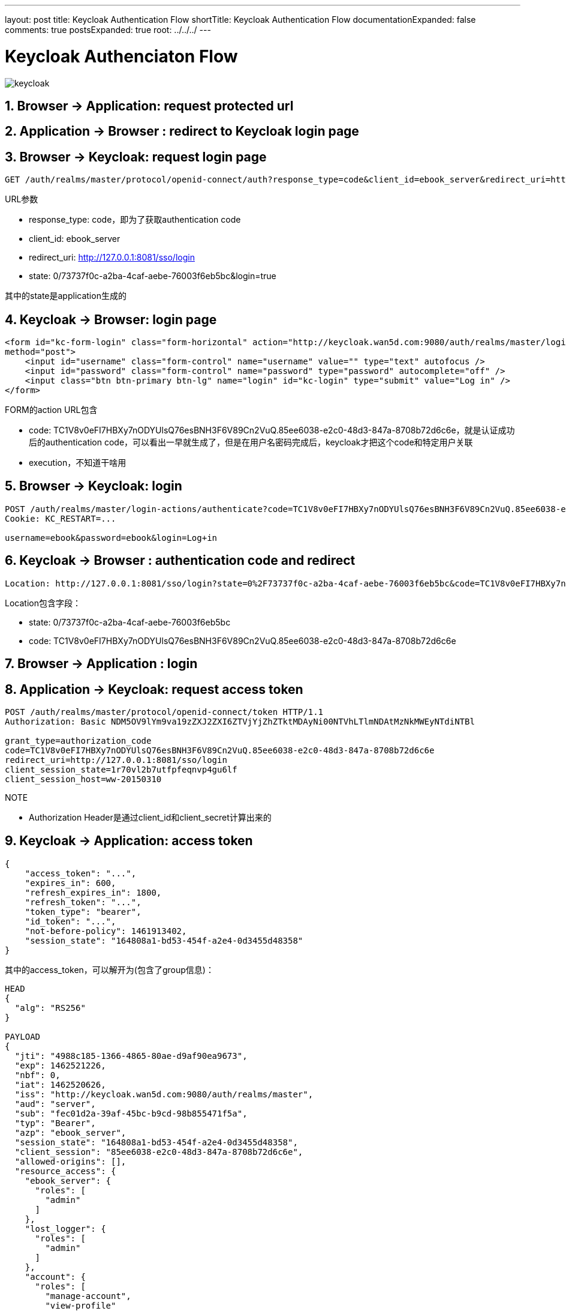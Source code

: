 ---
layout: post
title: Keycloak Authentication Flow
shortTitle: Keycloak Authentication Flow
documentationExpanded: false
comments: true
postsExpanded: true
root: ../../../
---

:toc: macro
:toclevels: 4
:sectnums:
:imagesdir: /images
:hp-tags: Keycloak

= Keycloak  Authenciaton Flow 

image::keycloak.png[]

== Browser -> Application: request protected url

== Application -> Browser : redirect to Keycloak login page


== Browser -> Keycloak: request login page

[source,http]
----
GET /auth/realms/master/protocol/openid-connect/auth?response_type=code&client_id=ebook_server&redirect_uri=http://127.0.0.1:8081/sso/login&state=0/73737f0c-a2ba-4caf-aebe-76003f6eb5bc&login=true HTTP/1.1
----
.URL参数
* response_type: code，即为了获取authentication code
* client_id: ebook_server
* redirect_uri: http://127.0.0.1:8081/sso/login
* state: 0/73737f0c-a2ba-4caf-aebe-76003f6eb5bc&login=true

其中的state是application生成的

== Keycloak -> Browser: login page

[source,http]
----
<form id="kc-form-login" class="form-horizontal" action="http://keycloak.wan5d.com:9080/auth/realms/master/login-actions/authenticate?code=TC1V8v0eFI7HBXy7nODYUlsQ76esBNH3F6V89Cn2VuQ.85ee6038-e2c0-48d3-847a-8708b72d6c6e&execution=774b7f8c-9f41-4c23-950c-a911167795e8"
method="post">
    <input id="username" class="form-control" name="username" value="" type="text" autofocus />
    <input id="password" class="form-control" name="password" type="password" autocomplete="off" />
    <input class="btn btn-primary btn-lg" name="login" id="kc-login" type="submit" value="Log in" />
</form>
----
.FORM的action URL包含
* code: TC1V8v0eFI7HBXy7nODYUlsQ76esBNH3F6V89Cn2VuQ.85ee6038-e2c0-48d3-847a-8708b72d6c6e，就是认证成功后的authentication code，可以看出一早就生成了，但是在用户名密码完成后，keycloak才把这个code和特定用户关联
* execution，不知道干啥用

== Browser -> Keycloak: login
[source,http]
----
POST /auth/realms/master/login-actions/authenticate?code=TC1V8v0eFI7HBXy7nODYUlsQ76esBNH3F6V89Cn2VuQ.85ee6038-e2c0-48d3-847a-8708b72d6c6e&execution=774b7f8c-9f41-4c23-950c-a911167795e8 HTTP/1.1
Cookie: KC_RESTART=...

username=ebook&password=ebook&login=Log+in
----

== Keycloak -> Browser : authentication code and redirect
[source,http]
----
Location: http://127.0.0.1:8081/sso/login?state=0%2F73737f0c-a2ba-4caf-aebe-76003f6eb5bc&code=TC1V8v0eFI7HBXy7nODYUlsQ76esBNH3F6V89Cn2VuQ.85ee6038-e2c0-48d3-847a-8708b72d6c6e
----

.Location包含字段：
* state: 0/73737f0c-a2ba-4caf-aebe-76003f6eb5bc
* code: TC1V8v0eFI7HBXy7nODYUlsQ76esBNH3F6V89Cn2VuQ.85ee6038-e2c0-48d3-847a-8708b72d6c6e

== Browser -> Application : login

== Application -> Keycloak: request access token
[source,http]
----
POST /auth/realms/master/protocol/openid-connect/token HTTP/1.1
Authorization: Basic NDM5OV9lYm9va19zZXJ2ZXI6ZTVjYjZhZTktMDAyNi00NTVhLTlmNDAtMzNkMWEyNTdiNTBl

grant_type=authorization_code
code=TC1V8v0eFI7HBXy7nODYUlsQ76esBNH3F6V89Cn2VuQ.85ee6038-e2c0-48d3-847a-8708b72d6c6e
redirect_uri=http://127.0.0.1:8081/sso/login
client_session_state=1r70vl2b7utfpfeqnvp4gu6lf
client_session_host=ww-20150310
----

.NOTE
* Authorization Header是通过client_id和client_secret计算出来的


== Keycloak -> Application: access token

[source,json]
----
{
    "access_token": "...",
    "expires_in": 600,
    "refresh_expires_in": 1800,
    "refresh_token": "...",
    "token_type": "bearer",
    "id_token": "...",
    "not-before-policy": 1461913402,
    "session_state": "164808a1-bd53-454f-a2e4-0d3455d48358"
}
----

其中的access_token，可以解开为(包含了group信息)：

[source,json]
----
HEAD
{
  "alg": "RS256"
}

PAYLOAD
{
  "jti": "4988c185-1366-4865-80ae-d9af90ea9673",
  "exp": 1462521226,
  "nbf": 0,
  "iat": 1462520626,
  "iss": "http://keycloak.wan5d.com:9080/auth/realms/master",
  "aud": "server",
  "sub": "fec01d2a-39af-45bc-b9cd-98b855471f5a",
  "typ": "Bearer",
  "azp": "ebook_server",
  "session_state": "164808a1-bd53-454f-a2e4-0d3455d48358",
  "client_session": "85ee6038-e2c0-48d3-847a-8708b72d6c6e",
  "allowed-origins": [],
  "resource_access": {
    "ebook_server": {
      "roles": [
        "admin"
      ]
    },
    "lost_logger": {
      "roles": [
        "admin"
      ]
    },
    "account": {
      "roles": [
        "manage-account",
        "view-profile"
      ]
    }
  },
  "name": "",
  "preferred_username": "ebook"
}
----

其中的refresh_token，可以解开为：

[source,json]
----
HEAD
{
  "alg": "RS256"
}

PAYLOAD
{
  "jti": "dfa4851a-557f-4e6e-bea8-f3d694084bd1",
  "exp": 1462522426,
  "nbf": 0,
  "iat": 1462520626,
  "iss": "http://keycloak.wan5d.com:9080/auth/realms/master",
  "aud": "ebook_server",
  "sub": "fec01d2a-39af-45bc-b9cd-98b855471f5a",
  "typ": "Refresh",
  "azp": "ebook_server",
  "session_state": "164808a1-bd53-454f-a2e4-0d3455d48358",
  "client_session": "85ee6038-e2c0-48d3-847a-8708b72d6c6e",
  "resource_access": {
    "ebook_server": {
      "roles": [
        "admin"
      ]
    },
    "lost_logger": {
      "roles": [
        "admin"
      ]
    },
    "account": {
      "roles": [
        "manage-account",
        "view-profile"
      ]
    }
  }
}
----

其中的id_token，可以解开为：

[source,json]
----
HEAD
{
  "alg": "RS256"
}

PAYLOAD
{
  "jti": "67a595fc-86bf-4118-85ec-522edc83a7ad",
  "exp": 1462521226,
  "nbf": 0,
  "iat": 1462520626,
  "iss": "http://keycloak.wan5d.com:9080/auth/realms/master",
  "aud": "ebook_server",
  "sub": "fec01d2a-39af-45bc-b9cd-98b855471f5a",
  "typ": "ID",
  "azp": "ebook_server",
  "session_state": "164808a1-bd53-454f-a2e4-0d3455d48358",
  "name": "",
  "preferred_username": "ebook"
}
----

= 工具
* https://jwt.io/